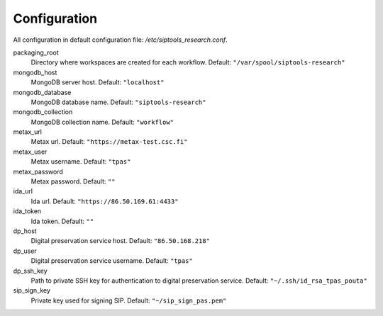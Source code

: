 Configuration
-------------
All configuration in default configuration file: `/etc/siptools_research.conf`.

packaging_root
    Directory where workspaces are created for each workflow. Default: ``"/var/spool/siptools-research"``
mongodb_host
    MongoDB server host. Default: ``"localhost"``
mongodb_database
    MongoDB database name. Default: ``"siptools-research"``
mongodb_collection
    MongoDB collection name. Default: ``"workflow"``
metax_url
    Metax url. Default: ``"https://metax-test.csc.fi"``
metax_user
    Metax username. Default: ``"tpas"``
metax_password
    Metax password. Default: ``""``
ida_url
    Ida url. Default: ``"https://86.50.169.61:4433"``
ida_token
    Ida token. Default: ``""``
dp_host
    Digital preservation service host. Default: ``"86.50.168.218"``
dp_user
    Digital preservation service username. Default: ``"tpas"``
dp_ssh_key
    Path to private SSH key for authentication to digital preservation service. Default: ``"~/.ssh/id_rsa_tpas_pouta"``
sip_sign_key
    Private key used for signing SIP. Default: ``"~/sip_sign_pas.pem"``
